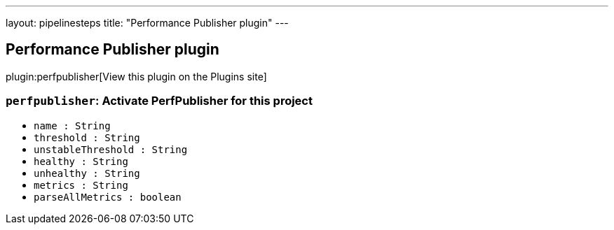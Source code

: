 ---
layout: pipelinesteps
title: "Performance Publisher plugin"
---

:notitle:
:description:
:author:
:email: jenkinsci-users@googlegroups.com
:sectanchors:
:toc: left
:compat-mode!:

== Performance Publisher plugin

plugin:perfpublisher[View this plugin on the Plugins site]

=== `perfpublisher`: Activate PerfPublisher for this project
++++
<ul><li><code>name : String</code>
</li>
<li><code>threshold : String</code>
</li>
<li><code>unstableThreshold : String</code>
</li>
<li><code>healthy : String</code>
</li>
<li><code>unhealthy : String</code>
</li>
<li><code>metrics : String</code>
</li>
<li><code>parseAllMetrics : boolean</code>
</li>
</ul>


++++

